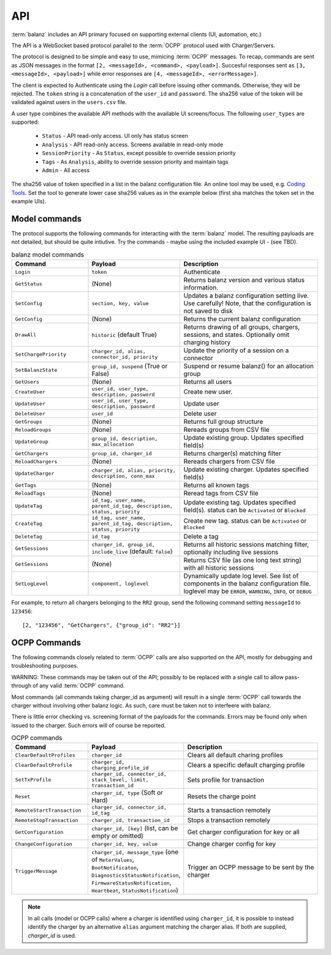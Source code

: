 API
===

:term:`balanz` includes an API primary focused on supporting external clients (UI, automation, etc.)

The API is a WebSocket based protocol parallel to the :term:`OCPP` protocol used with Charger/Servers.

The protocol is designed to be simple and easy to use, mimicing :term:`OCPP` messages. To recap, commands are sent
as JSON messages in the format ``[2, <messageId>, <command>, <payload>]``. Succesful responses sent as 
``[3, <messageId>, <payload>]`` while error responses are ``[4, <messageId>, <errorMessage>]``.

The client is expected to Authenticate using the `Login` call before issuing other commands. Otherwise,
they will be rejected. The ``token`` string is a concatenation of the ``user_id`` and ``password``.
The sha256 value of the token will be validated against users in the ``users.csv`` file.

A user type combines the available API methods with the available UI screens/focus. The following ``user_types`` are supported:

  - ``Status`` - API read-only access. UI only has status screen
  - ``Analysis`` - API read-only access. Screens available in read-only mode
  - ``SessionPriority`` - As ``Status``, except possible to override session priority
  - ``Tags`` - As ``Analysis``, ability to override session priority and maintain tags
  - ``Admin`` - All access

The sha256 value of token specified in a list in the balanz configuration file.
An online tool may be used, e.g. `Coding Tools <https://coding.tools/sha256>`_. Set the tool to generate
lower case sha256 values as in the example below (first sha matches the token set in the example UIs).

.. code-block:: text
    :caption: Example ``users.csv`` file

    user_id,user_type,description,auth_sha
    delete-admin,Admin,Initial admin user (admin/admin) - DELETE ME,d82494f05d6917ba02f7aaa29689ccb444bb73f20380876cb05d1f37537b7892
    example-ui,Admin,,4a8b74ba66bb2dad068addac37fa6faaa8996ca84a4d94bdc12a54e4e2732a6a


Model commands
--------------

The protocol supports the following commands for interacting with the :term:`balanz` model. The resulting payloads
are not detailed, but should be quite intiutive. Try the commands - maybe using the included example UI -
(see TBD). 

.. list-table:: balanz model commands
   :widths: 25 30 45
   :header-rows: 1

   * - Command
     - Payload
     - Description
   * - ``Login``
     - ``token``
     - Authenticate
   * - ``GetStatus``
     - (None)
     - Returns balanz version and various status information.
   * - ``SetConfig``
     - ``section, key, value`` 
     - Updates a balanz configuration setting live. Use carefully! Note, that the configuration is not saved to disk
   * - ``GetConfig``
     - (None)
     - Returns the current balanz configuration
   * - ``DrawAll``
     - ``historic`` (default True)
     - Returns drawing of all groups, chargers, sessions, and states. Optionally omit charging history
   * - ``SetChargePriority``
     - ``charger_id, alias, connector_id, priority``
     - Update the priority of a session on a connector 
   * - ``SetBalanzState``
     - ``group_id, suspend`` (True or False)
     - Suspend or resume balanz() for an allocation group
   * - ``GetUsers``
     - (None)
     - Returns all users
   * - ``CreateUser``
     - ``user_id, user_type, description, password``
     - Create new user. 
   * - ``UpdateUser``
     - ``user_id, user_type, description, password``
     - Update user
   * - ``DeleteUser``
     - ``user_id``
     - Delete user
   * - ``GetGroups``
     - (None)
     - Returns full group structure
   * - ``ReloadGroups``
     - (None)
     - Rereads groups from CSV file
   * - ``UpdateGroup``
     - ``group_id, description, max_allocation``
     - Update existing group. Updates specified field(s)
   * - ``GetChargers``
     - ``group_id, charger_id``
     - Returns charger(s) matching filter
   * - ``ReloadChargers``
     - (None)
     - Rereads chargers from CSV file
   * - ``UpdateCharger``
     - ``charger_id, alias, priority, description, conn_max``
     - Update existing charger. Updates specified field(s)
   * - ``GetTags``
     - (None)
     - Returns all known tags
   * - ``ReloadTags``
     - (None)
     - Reread tags from CSV file
   * - ``UpdateTag``
     - ``id_tag, user_name, parent_id_tag, description, status, priority``
     - Update existing tag. Updates specified field(s). status can be ``Activated`` or ``Blocked``
   * - ``CreateTag``
     - ``id_tag, user_name, parent_id_tag, description, status, priority``
     - Create new tag. status can be ``Activated`` or ``Blocked``
   * - ``DeleteTag``
     - ``id_tag``
     - Delete a tag
   * - ``GetSessions``
     - ``charger_id, group_id, include_live`` (default: ``false``)
     - Returns all historic sessions matching filter, optionally including live sessions
   * - ``GetSessions``
     - (None)
     - Returns CSV file (as one long text string) with all historic sessions
   * - ``SetLogLevel``
     - ``component, loglevel``
     - Dynamically update log level. See list of components in the balanz configuration file. 
       loglevel may be ``ERROR``, ``WARNING``, ``INFO``, or ``DEBUG``

For example, to return all chargers belonging to the ``RR2`` group, send the following command
setting ``messageId`` to ``123456``::

    [2, "123456", "GetChargers", {"group_id": "RR2"}]



OCPP Commands
-------------

The following commands closely related to :term:`OCPP` calls are also supported on the API,
mostly for debugging and troubleshooting purposes. 

WARNING: These commands may be taken out of the API; possibly to be replaced with a single call to allow
pass-through of any valid :term:`OCPP` command.

Most commands (all commands taking charger_id as argument) will result in a single
:term:`OCPP` call towards the charger without involving other balanz logic. As such, care
must be taken not to interfeere with balanz.

There is little error checking vs. screening format of the payloads for the commands.
Errors may be found only when issued to the charger. Such errors will of course be
reported.

.. list-table:: OCPP commands
   :widths: 25 30 45
   :header-rows: 1

   * - Command
     - Payload
     - Description
   * - ``ClearDefaultProfiles``
     - ``charger_id``
     - Clears all default charing profiles
   * - ``ClearDefaultProfile``
     - ``charger_id, charging_profile_id``
     - Clears a specific default charging profile
   * - ``SetTxProfile``
     - ``charger_id, connector_id, stack_level, limit, transaction_id``
     - Sets profile for transaction
   * - ``Reset``
     - ``charger_id, type`` (Soft or Hard)
     - Resets the charge point
   * - ``RemoteStartTransaction``
     - ``charger_id, connector_id, id_tag``
     - Starts a transaction remotely
   * - ``RemoteStopTransaction``
     - ``charger_id, transaction_id``
     - Stops a transaction remotely
   * - ``GetConfiguration``
     - ``charger_id, [key]`` (list, can be empty or omitted)
     - Get charger configuration for key or all
   * - ``ChangeConfiguration``
     - ``charger_id, key, value``
     - Change charger config for key
   * - ``TriggerMessage``
     - ``charger_id, message_type`` (one of ``MeterValues``, ``BootNotificaton``, ``DiagnosticsStatusNotification``,
       ``FirmwareStatusNotification``, ``Heartbeat``, ``StatusNotification``)
     - Trigger an OCPP message to be sent by the charger

.. note::
  In all calls (model or OCPP calls) where a charger is identified using ``charger_id``, it is 
  possible to instead identify the charger by an alternative ``alias`` argument matching the
  charger alias. If both are supplied, `charger_id` is used.